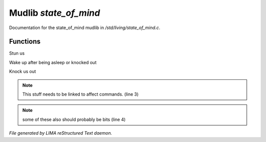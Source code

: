 ***********************
Mudlib *state_of_mind*
***********************

Documentation for the state_of_mind mudlib in */std/living/state_of_mind.c*.

Functions
=========



.. c:function:: void stun()

Stun us



.. c:function:: void wake_up()

Wake up after being asleep or knocked out



.. c:function:: void knock_out()

Knock us out

.. note:: This stuff needs to be linked to affect commands. (line 3)
.. note:: some of these also should probably be bits (line 4)

*File generated by LIMA reStructured Text daemon.*
